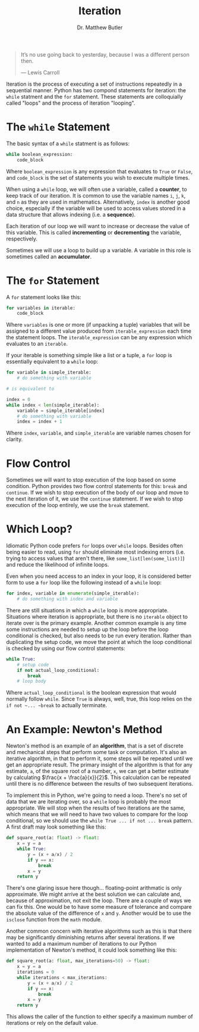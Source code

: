 #+title: Iteration
#+author: Dr. Matthew Butler
:export:
#+latex_class: tufte-handout
#+options: toc:nil
#+latex_compiler: xelatex
#+latex_header: \usepackage[final]{microtype}
#+latex_header: \usepackage{fontspec}
#+latex_header: \setmainfont{Gentium Plus}
#+latex_header: \setmonofont[Scale=0.8]{Noto Sans Mono}
#+latex_header: \renewcommand\allcapsspacing[1]{{\addfontfeature{LetterSpace=15}#1}}
#+latex_header: \renewcommand\smallcapsspacing[1]{{\addfontfeature{LetterSpace=10}#1}}
#+latex_header: \usepackage{enumitem}
#+latex_header: \setlist{nosep}
:end:

#+begin_quote
It’s no use going back to yesterday, because I was a different person then.

― Lewis Carroll
#+end_quote

Iteration is the process of executing a set of instructions repeatedly in a sequential manner. Python has two compond statements for iteration: the ~while~ statment and the ~for~ statement. These statements are colloquially called "loops" and the process of iteration "looping".

* The ~while~ Statement
The basic syntax of a ~while~ statment is as follows:
#+begin_src python
  while boolean_expression:
      code_block
#+end_src

Where ~boolean_expression~ is any expression that evaluates to ~True~ or ~False~, and ~code_block~ is the set of statements you wish to execute multiple times.

When using a ~while~ loop, we will often use a variable, called a *counter*, to keep track of our iteration. It is common to use the variable names ~i~, ~j~, ~k~, and ~n~ as they are used in mathematics. Alternatively, ~index~ is another good choice, especially if the variable will be used to access values stored in a data structure that allows indexing (i.e. a *sequence*).

Each iteration of our loop we will want to increase or decrease the value of this variable. This is called *incrementing* or *decrementing* the variable, respectively.

Sometimes we will use a loop to build up a variable. A variable in this role is sometimes called an *accumulator*.

* The ~for~ Statement
A ~for~ statement looks like this:
#+begin_src python
  for variables in iterable:
      code_block
#+end_src

Where ~variables~ is one or more (if unpacking a tuple) variables that will be assigned to a different value produced from ~iterable_expression~ each time the statement loops. The ~iterable_expression~ can be any expression which evaluates to an ~iterable~.

If your iterable is something simple like a list or a tuple, a ~for~ loop is essentially equivalent to a ~while~ loop:
#+begin_src python
  for variable in simple_iterable:
      # do something with variable

  # is equivalent to

  index = 0
  while index < len(simple_iterable):
      variable = simple_iterable[index]
      # do something with variable
      index = index + 1
#+end_src

Where ~index~, ~variable~, and ~simple_iterable~ are variable names chosen for clarity.

* Flow Control

Sometimes we will want to stop execution of the loop based on some condition. Python provides two flow control statements for this: ~break~ and ~continue~. If we wish to stop execution of the body of our loop and move to the next iteration of it, we use the ~continue~ statement. If we wish to stop execution of the loop entirely, we use the ~break~ statement.

* Which Loop?

Idiomatic Python code prefers ~for~ loops over ~while~ loops. Besides often being easier to read, using ~for~ should eliminate most indexing errors (i.e. trying to access values that aren't there, like ~some_list[len(some_list)]~) and reduce the likelihood of infinite loops.

Even when you need access to an index in your loop, it is considered better form to use a ~for~ loop like the following instead of a ~while~ loop:
#+begin_src python
  for index, variable in enumerate(simple_iterable):
      # do something with index and variable
#+end_src

There are still situations in which a ~while~ loop is more appropriate. Situations where iteration is appropriate, but there is no ~iterable~ object to iterate over is the primary example. Another common example is any time some instructions are needed to setup up the loop before the loop conditional is checked, but also needs to be run every iteration. Rather than duplicating the setup code, we move the point at which the loop conditional is checked by using our flow control statements:

#+begin_src python
while True:
    # setup code
    if not actual_loop_conditional:
        break
    # loop body
#+end_src

Where ~actual_loop_conditional~ is the boolean expression that would normally follow ~while~. Since ~True~ is always, well, true, this loop relies on the ~if not ~... ~break~ to actually terminate.

* An Example: Newton's Method

Newton's method is an example of an *algorithm*, that is a set of discrete and mechanical steps that perform some task or computation. It's also an iterative algorithm, in that to perform it, some steps will be repeated until we get an appropriate result. The primary insight of the algorithm is that for any estimate, ~a~, of the square root of a number, ~x~, we can get a better estimate by calculating $\frac{x + \frac{a}{x}}{2}$. This calculation can be repeated until there is no difference between the results of two subsequent iterations.

To implement this in Python, we're going to need a loop. There's no set of data that we are iterating over, so a ~while~ loop is probably the most appropriate. We will stop when the results of two iterations are the same, which means that we will need to have two values to compare for the loop conditional, so we should use the ~while True ... if not ... break~ pattern. A first draft may look something like this:

#+begin_src python
  def square_root(a: float) -> float:
      x = y = a
      while True:
          y = (x + a/x) / 2
          if y == x:
              break
          x = y
      return y
#+end_src

There's one glaring issue here though... floating-point arithmatic is only approximate. We might arrive at the best solution we can calculate and, because of approximation, not exit the loop. There are a couple of ways we can fix this. One would be to have some measure of tolerance and compare the absolute value of the difference of ~x~ and ~y~. Another would be to use the ~isclose~ function from the ~math~ module.

Another common concern with iterative algorithms such as this is that there may be significantly diminishing returns after several iterations. If we wanted to add a maximum number of iterations to our Python implementation of Newton's method, it could look something like this:

#+begin_src python
  def square_root(a: float, max_iterations=50) -> float:
      x = y = a
      iterations = 0
      while iterations < max_iterations:
          y = (x + a/x) / 2
          if y == x:
              break
          x = y
      return y
#+end_src

This allows the caller of the function to either specify a maximum number of iterations or rely on the default value.
